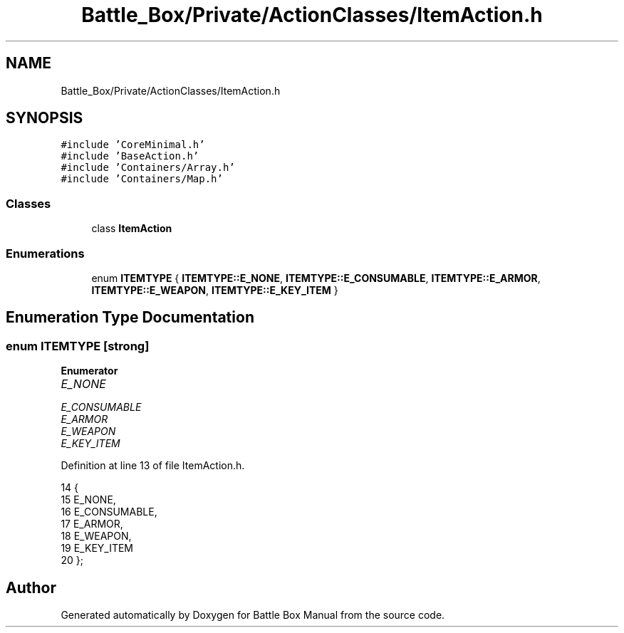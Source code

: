 .TH "Battle_Box/Private/ActionClasses/ItemAction.h" 3 "Sat Jan 25 2020" "Battle Box Manual" \" -*- nroff -*-
.ad l
.nh
.SH NAME
Battle_Box/Private/ActionClasses/ItemAction.h
.SH SYNOPSIS
.br
.PP
\fC#include 'CoreMinimal\&.h'\fP
.br
\fC#include 'BaseAction\&.h'\fP
.br
\fC#include 'Containers/Array\&.h'\fP
.br
\fC#include 'Containers/Map\&.h'\fP
.br

.SS "Classes"

.in +1c
.ti -1c
.RI "class \fBItemAction\fP"
.br
.in -1c
.SS "Enumerations"

.in +1c
.ti -1c
.RI "enum \fBITEMTYPE\fP { \fBITEMTYPE::E_NONE\fP, \fBITEMTYPE::E_CONSUMABLE\fP, \fBITEMTYPE::E_ARMOR\fP, \fBITEMTYPE::E_WEAPON\fP, \fBITEMTYPE::E_KEY_ITEM\fP }"
.br
.in -1c
.SH "Enumeration Type Documentation"
.PP 
.SS "enum \fBITEMTYPE\fP\fC [strong]\fP"

.PP
\fBEnumerator\fP
.in +1c
.TP
\fB\fIE_NONE \fP\fP
.TP
\fB\fIE_CONSUMABLE \fP\fP
.TP
\fB\fIE_ARMOR \fP\fP
.TP
\fB\fIE_WEAPON \fP\fP
.TP
\fB\fIE_KEY_ITEM \fP\fP
.PP
Definition at line 13 of file ItemAction\&.h\&.
.PP
.nf
14 {
15      E_NONE,
16      E_CONSUMABLE,
17      E_ARMOR,
18      E_WEAPON,
19      E_KEY_ITEM
20 };
.fi
.SH "Author"
.PP 
Generated automatically by Doxygen for Battle Box Manual from the source code\&.
